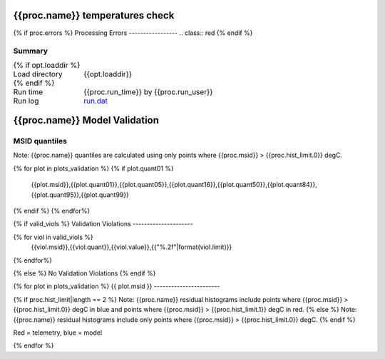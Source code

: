 =======================
{{proc.name}} temperatures check
=======================
.. role:: red

{% if proc.errors %}
Processing Errors
-----------------
.. class:: red
{% endif %}

Summary
--------         
.. class:: borderless

====================  =============================================
{% if opt.loaddir %}
Load directory        {{opt.loaddir}}
{% endif %}
Run time              {{proc.run_time}} by {{proc.run_user}}
Run log               `<run.dat>`_
====================  =============================================

=======================
{{proc.name}} Model Validation
=======================

MSID quantiles
---------------

Note: {{proc.name}} quantiles are calculated using only points where {{proc.msid}} > {{proc.hist_limit.0}} degC.

.. csv-table:: 
   :header: "MSID", "1%", "5%", "16%", "50%", "84%", "95%", "99%"
   :widths: 15, 10, 10, 10, 10, 10, 10, 10

{% for plot in plots_validation %}
{% if plot.quant01 %}
   {{plot.msid}},{{plot.quant01}},{{plot.quant05}},{{plot.quant16}},{{plot.quant50}},{{plot.quant84}},{{plot.quant95}},{{plot.quant99}}
{% endif %}
{% endfor%}


{% if valid_viols %}
Validation Violations
---------------------

.. csv-table:: 
   :header: "MSID", "Quantile", "Value", "Limit"
   :widths: 15, 10, 10, 10

{% for viol in valid_viols %}
   {{viol.msid}},{{viol.quant}},{{viol.value}},{{"%.2f"|format(viol.limit)}}
{% endfor%}

{% else %}
No Validation Violations
{% endif %}    


{% for plot in plots_validation %}
{{ plot.msid }}
-----------------------

{% if proc.hist_limit|length == 2 %}
Note: {{proc.name}} residual histograms include points where {{proc.msid}} > {{proc.hist_limit.0}} degC in blue and points where {{proc.msid}} > {{proc.hist_limit.1}} degC in red.
{% else %}
Note: {{proc.name}} residual histograms include only points where {{proc.msid}} > {{proc.hist_limit.0}} degC.
{% endif %}

Red = telemetry, blue = model

.. image:: {{plot.lines}}
.. image:: {{plot.histlog}}
.. image:: {{plot.histlin}}

{% endfor %}
